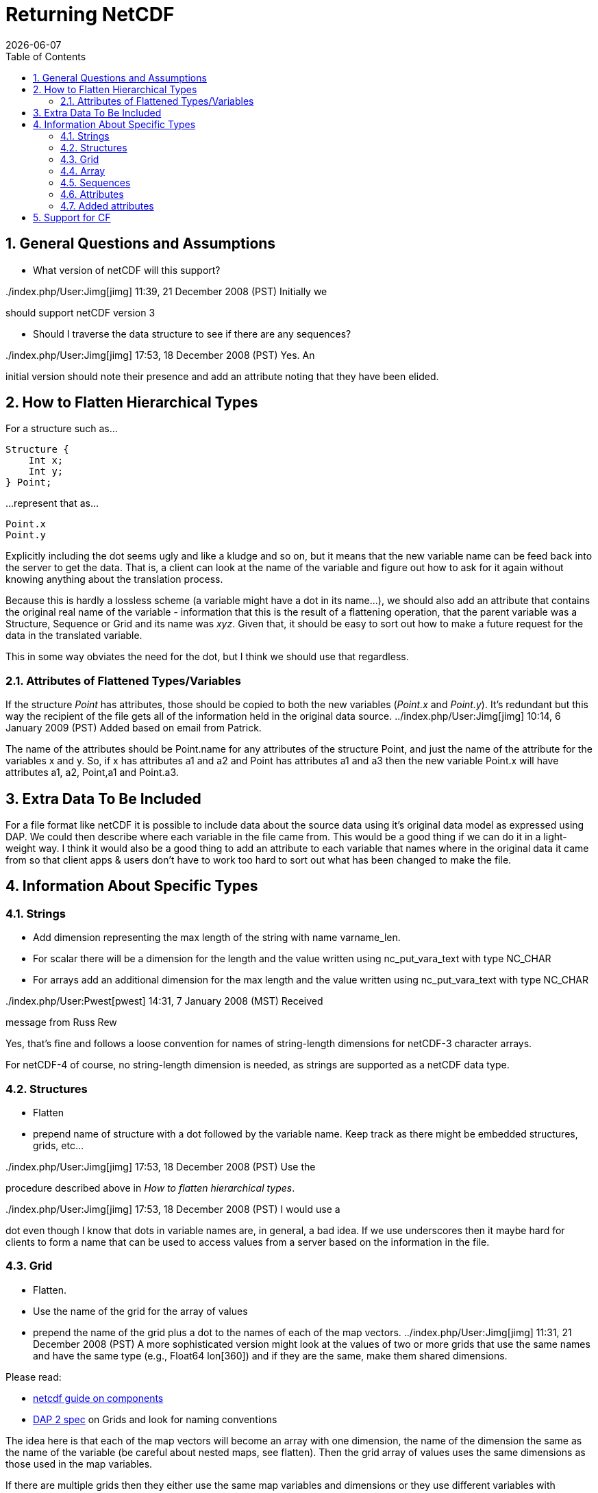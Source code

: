= Returning NetCDF
:Leonard Porrello <lporrel@gmail.com>:
{docdate}
:numbered:
:toc:

== General Questions and Assumptions

* What version of netCDF will this support?

../index.php/User:Jimg[jimg] 11:39, 21 December 2008 (PST) Initially we
should support netCDF version 3

* Should I traverse the data structure to see if there are any
sequences?

../index.php/User:Jimg[jimg] 17:53, 18 December 2008 (PST) Yes. An
initial version should note their presence and add an attribute noting
that they have been elided.

== How to Flatten Hierarchical Types

For a structure such as...

-----------
Structure {
    Int x;
    Int y;
} Point;
-----------

...represent that as...

-------
Point.x
Point.y
-------

Explicitly including the dot seems ugly and like a kludge and so on, but
it means that the new variable name can be feed back into the server to
get the data. That is, a client can look at the name of the variable and
figure out how to ask for it again without knowing anything about the
translation process.

Because this is hardly a lossless scheme (a variable might have a dot in
its name...), we should also add an attribute that contains the original
real name of the variable - information that this is the result of a
flattening operation, that the parent variable was a Structure, Sequence
or Grid and its name was __xyz__. Given that, it should be easy to sort
out how to make a future request for the data in the translated
variable.

This in some way obviates the need for the dot, but I think we should
use that regardless.

=== Attributes of Flattened Types/Variables

If the structure _Point_ has attributes, those should be copied to both
the new variables (__Point.x__ and __Point.y__). It's redundant but this
way the recipient of the file gets all of the information held in the
original data source. ../index.php/User:Jimg[jimg] 10:14, 6 January 2009
(PST) Added based on email from Patrick.

The name of the attributes should be Point.name for any attributes of
the structure Point, and just the name of the attribute for the
variables x and y. So, if x has attributes a1 and a2 and Point has
attributes a1 and a3 then the new variable Point.x will have attributes
a1, a2, Point,a1 and Point.a3.

== Extra Data To Be Included

For a file format like netCDF it is possible to include data about the
source data using it's original data model as expressed using DAP. We
could then describe where each variable in the file came from. This
would be a good thing if we can do it in a light-weight way. I think it
would also be a good thing to add an attribute to each variable that
names where in the original data it came from so that client apps &
users don't have to work too hard to sort out what has been changed to
make the file.

== Information About Specific Types

=== Strings

* Add dimension representing the max length of the string with name
varname_len.
* For scalar there will be a dimension for the length and the value
written using nc_put_vara_text with type NC_CHAR
* For arrays add an additional dimension for the max length and the
value written using nc_put_vara_text with type NC_CHAR

../index.php/User:Pwest[pwest] 14:31, 7 January 2008 (MST) Received
message from Russ Rew

Yes, that's fine and follows a loose convention for names of
string-length dimensions for netCDF-3 character arrays.

For netCDF-4 of course, no string-length dimension is needed, as strings
are supported as a netCDF data type.

=== Structures

* Flatten
* prepend name of structure with a dot followed by the variable name.
Keep track as there might be embedded structures, grids, etc...

../index.php/User:Jimg[jimg] 17:53, 18 December 2008 (PST) Use the
procedure described above in __How to flatten hierarchical types__.

../index.php/User:Jimg[jimg] 17:53, 18 December 2008 (PST) I would use a
dot even though I know that dots in variable names are, in general, a
bad idea. If we use underscores then it maybe hard for clients to form a
name that can be used to access values from a server based on the
information in the file.

=== Grid

* Flatten.
* Use the name of the grid for the array of values
* prepend the name of the grid plus a dot to the names of each of the
map vectors. ../index.php/User:Jimg[jimg] 11:31, 21 December 2008 (PST)
A more sophisticated version might look at the values of two or more
grids that use the same names and have the same type (e.g., Float64
lon[360]) and if they are the same, make them shared dimensions.

Please read:

* https://www.unidata.ucar.edu/software/netcdf/guidec/guidec-7.html[netcdf
guide on components]
* http://opendap.org/pdf/ESE-RFC-004v1.1.pdf[DAP 2 spec] on Grids and
look for naming conventions

The idea here is that each of the map vectors will become an array with
one dimension, the name of the dimension the same as the name of the
variable (be careful about nested maps, see flatten). Then the grid
array of values uses the same dimensions as those used in the map
variables.

If there are multiple grids then they either use the same map variables
and dimensions or they use different variables with different
dimensions. In other words, if one grid has a map called x with
dimension x, and another grid has a map called x then it better be the
same variable with the same dimension and values. If not, it's an error,
it should be using a map called y that gets written out as variable y
with dimension y.

. Read the dap spec on grids and see if this is the convention.
. Read the netcdf component guide (section 2.2.1 and 2.3.1)

Example files:

* coads_climatology.nc (4 grids, same maps and dimensions)

Example:

--------------------------------------------------------
Dataset {
    Grid {
      Array:
        Float32 X[TIME = 12][COADSY = 90][COADSX = 180];
      Maps:
        Float64 TIME[TIME = 12];
        Float64 COADSY[COADSY = 90];
        Float64 COADSX[COADSX = 180];
    } X;
    Grid {
      Array:
        Float32 Y[TIME = 12][COADSY = 90][COADSX = 180];
      Maps:
        Float64 TIME[TIME = 12];
        Float64 COADSY[COADSY = 90];
        Float64 COADSX[COADSX = 180];
    } Y;
    Grid {
      Array:
        Float32 Z[TIME = 14][COADSY = 75][COADSX = 75];
      Maps:
        Float64 TIME[TIME = 14];
        Float64 COADSY[COADSY = 75];
        Float64 COADSX[COADSX = 75];
    } Z;
    Grid {
      Array:
        Float32 T[TIME = 14][COADSY = 75][COADSX = 90];
      Maps:
        Float64 TIME[TIME = 14];
        Float64 COADSY[COADSY = 75];
        Float64 COADSX[COADSX = 90];
    } T;
} coads_climatology.nc;
--------------------------------------------------------

=== Array

* write_array appears to be working just fine.
* If array of complex types?

../index.php/User:Pwest[pwest] 16:43, 8 January 2008 (MST) - DAP allows
for the array dimensions to not have names, but NetCDF does not allow
this. If the dimension name is empty then create the dimension name
using the name of the variable + "_dim" + dim_num. So, for example, if
array a has three dimensions, and none have names, then the names will
be a_dim1, a_dim2, a_dim3.

=== Sequences

* For now throw an exception ../index.php/User:Jimg[jimg] 11:31, 21
December 2008 (PST) Initial version should elide these I think because
there are important cases where they appear as part of a dataset but not
the main part. We can represent these as arrays easily in the future.

../index.php/User:Jimg[jimg] 11:39, 21 December 2008 (PST) To translate
a Sequence, there are several cases to consider:

. A Sequence of simple types only (which means a one-level sequence):
translate to a set of arrays using a name-prefix flattening scheme.
. A nested sequence (otherwise with only simple types) should first be
flattened to a one level sequence and then that should be flattened.
. A Sequence with a Structure or Grid should be flattened by
recursively applying the flattening logic to the components.

=== Attributes

* Global Attributes?
** For single container DDS (no embedded structure) just write out the
global attributes to the netcdf file
** For multi-container DDS (multiple files each in an embedded
Structure), take the global attributes from each of the containers and
add them as global attributes to the target netcdf file. If the value
already exists for the attribute then discard the value. If not then add
the value to the attribute as attributes can have multiple values.
* Variable Attributes
** This is the way attributes should be stored in the DAS. In the entry
class/structure there is a vector of strings. Each of these strings
should contain one value for the attribute. If the attribute is a list
of 10 int values then there will be 10 strings in the vector, each
string representing one of the int values for the attribute.
** What about attributes for structures? Should these attributes be
created for each of the variables in the structure? So, if there is a
structure Point with variables x and y then the attributes for a will be
attributes for Point.x and Point.y? Or are there attributes for each of
the variables in the structure? Or both. ../index.php/User:Jimg[jimg]
10:13, 6 January 2009 (PST) See above under the information about
hierarchical types.
** For multi-dimensional datasets there will be a structure for each
container, and each of these containers will have global attributes.
../index.php/User:Jimg[jimg] 10:13, 6 January 2009 (PST) I don't
understand this statement.
** Attribute containers should be treated just as structures. The
attributes will be flattened with dot separation of the names. For
example, if there is an attribute a that is a container of attributes
with attributes b and c then we will create an attribute a.b and a.c for
that variable.
** Attributes with multiple string values will be handled like so. The
individual values will be put together with a newline character at the
end of each, making one single value.

=== Added attributes

../index.php/User:Pwest[pwest] 14 January, 2009 - This feature will not
be added as part of 1.5, but a future release.

After doing some kind of translation, whether with constraints,
aggregation, file out, whatever, we need to add information to the
resulting data product telling how we came about this result. Version of
the software, version of the translation (file out), version of the
aggregation engine, whatever. How do we do that?

The ideas might be not to have all of this information in, say, the
GLOBAL attributes section of the data product, or in the attributes of
the opendap data product (DDX, DataDDX, whatever) but instead a URI
pointing to this information. Perhaps this information is stored at
OPeNDAP, provenance information for the different software components.
Perhaps the provenance information for this data product is stored
locally, referenced in the data product, and this provenance information
references software component provenance.

http://www.opendap.org/provenance?id=xxxxxx

might be something referenced in the local provenance. The local
provenance would keep track of:

* containers used to generate the data product
* constraints (server side functions, projections, etc...)
* aggregation handler and command
* data product requested
* software component versions

Peter Fox mentions that we need to be careful of this sort of thing
(storing provenance information locally) as this was tried with log
information. Referencing this kind of information is dangerous.

== Support for CF

If we can recognize and support files that contain CF-compliant
information, we should strive to make sure that the resulting netCDF
files built by this module from those files are also CF compliant. This
will have a number of benefits, most of which are likely unknown right
now because acceptance of CF is not complete. But one example is that
ArcGIS understands CF, so that means that returning a netCDF file that
follows CF provides a way to get information from our servers directly
into this application without any modification to the app itself.

Here's a link to information about CF:
http://cf-pcmdi.llnl.gov/documents/cf-conventions/1.4/cf-conventions.html#appendix-grid-mappings[Grid
Mappings].
